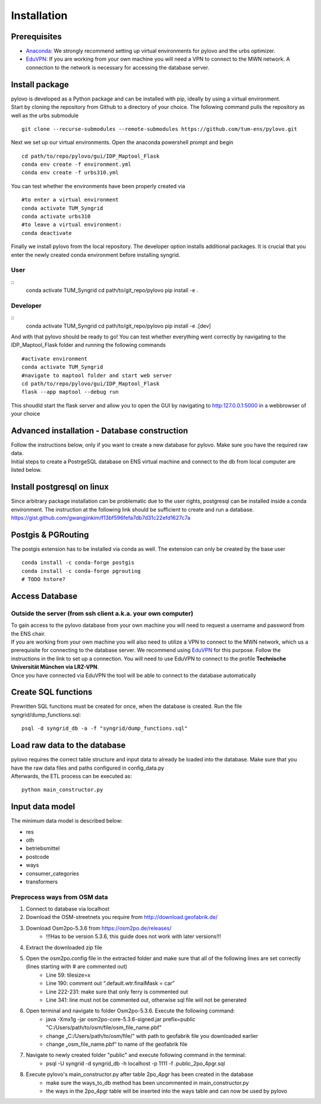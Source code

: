 Installation
****************

Prerequisites
=============

* Anaconda_: We strongly recommend setting up virtual environments for pylovo and the urbs optimizer.
* EduVPN_: If you are working from your own machine you will need a VPN to connect to the MWN network. A connection to the network is necessary for accessing the database server.

.. _Anaconda: https://www.anaconda.com/
.. _EduVPN: https://doku.lrz.de/vpn-eduvpn-installation-und-konfiguration-11491448.html?showLanguage=en_GB

Install package
===============

| pylovo is developed as a Python package and can be installed with pip, ideally by using a virtual environment.
| Start by cloning the repository from Github to a directory of your choice. The following command pulls the repository as well as the urbs submodule

::

    git clone --recurse-submodules --remote-submodules https://github.com/tum-ens/pylovo.git

Next we set up our virtual environments. Open the anaconda powershell prompt and begin
::
    cd path/to/repo/pylovo/gui/IDP_Maptool_Flask
    conda env create -f environment.yml
    conda env create -f urbs310.yml

You can test whether the environments have been properly created via
::
    #to enter a virtual environment
    conda activate TUM_Syngrid
    conda activate urbs310
    #to leave a virtual environment:
    conda deactivate

Finally we install pylovo from the local repository. The developer option installs additional packages.
It is crucial that you enter the newly created conda environment before installing syngrid.

User
----

::
    conda activate TUM_Syngrid
    cd path/to/git_repo/pylovo
    pip install -e .


Developer
---------

::
    conda activate TUM_Syngrid
    cd path/to/git_repo/pylovo
    pip install -e .[dev]

And with that pylovo should be ready to go! You can test whether everything went correctly by navigating 
to the IDP_Maptool_Flask folder and running the following commands  
::
    #activate environment
    conda activate TUM_Syngrid
    #navigate to maptool folder and start web server
    cd path/to/repo/pylovo/gui/IDP_Maptool_Flask
    flask --app maptool --debug run

This shoudld start the flask server and allow you to open the GUI by navigating to http:127.0.0.1:5000 in a webbrowser of your choice


Advanced installation - Database construction
===============================================

| Follow the instructions below, only if you want to create a new database for pylovo. 
  Make sure you have the required raw data.

| Initial steps to create a PostrgeSQL database on ENS virtual machine and connect to the db from local computer are listed below.

Install postgresql on linux
============================

| Since arbitrary package installation can be problematic due to the user rights, 
  postgresql can be installed inside a conda environment. The instruction at the following link should be sufficient to create and run a database.
| https://gist.github.com/gwangjinkim/f13bf596fefa7db7d31c22efd1627c7a


Postgis & PGRouting
===================

| The postgis extension has to be installed via conda as well. The extension can only be created by the base user

::

    conda install -c conda-forge postgis
    conda install -c conda-forge pgrouting
    # TODO hstore?



Access Database
===============

Outside the server (from ssh client a.k.a. your own computer)
--------------------------------------------------------------

| To gain access to the pylovo database from your own machine you will need to request a username and password from the ENS chair.
| If you are working from your own machine you will also need to utilize a VPN to connect to the MWN network, 
  which us a prerequisite for connecting to the database server. We recommend using EduVPN_ for this purpose. 
  Follow the instructions in the link to set up a connection. You will need to use EduVPN to connect to the profile 
  **Technische Universität München via LRZ-VPN**.

| Once you have connected via EduVPN the tool will be able to connect to the database automatically

Create SQL functions
====================

Prewritten SQL functions must be created for once, when the database is created. Run the file syngrid/dump_functions.sql:

::

    psql -d syngrid_db -a -f "syngrid/dump_functions.sql"

Load raw data to the database
=============================

| pylovo requires the correct table structure and input data to already be loaded into the database. 
  Make sure that you have the raw data files and paths configured in config_data.py

| Afterwards, the ETL process can be executed as:

::

    python main_constructor.py

Input data model
====================================================================

The minimum data model is described below:

* res
* oth
* betriebsmittel
* postcode
* ways 
* consumer_categories
* transformers

Preprocess ways from OSM data
------------------------------

#. Connect to database via localhost
#. Download the OSM-streetnets you require from http://download.geofabrik.de/
#. Download Osm2po-5.3.6 from https://osm2po.de/releases/ 
    * !!!Has to be version 5.3.6, this guide does not work with later versions!!!
#. Extract the downloaded zip file
#. Open the osm2po.config file in the extracted folder and make sure that all of the following lines are set correctly (lines starting with # are commented out)
    * Line 59:          tilesize=x
    * Line 190:         comment out “.default.wtr.finalMask = car” 
    * Line 222-231: 	make sure that only ferry is commented out
    * Line 341:         line must not be commented out, otherwise sql file will not be generated
#. Open terminal and navigate to folder Osm2po-5.3.6. Execute the following command:
    * java -Xmx1g -jar osm2po-core-5.3.6-signed.jar prefix=public "C:/Users/path/to/osm/file/osm_file_name.pbf"
    * change „C:/Users/path/to/osm/file/“ with path to geofabrik file you downloaded earlier
    * change „osm_file_name.pbf“ to name of the geofabrik file
#. Navigate to newly created folder "public" and execute following command in the terminal:
    * psql -U syngrid -d syngrid_db -h localhost -p 1111 -f .\public_2po_4pgr.sql
#. Execute pylovo's main_constructor.py after table 2po_4pgr has been created in the database
    * make sure the ways_to_db method has been uncommented in main_constructor.py
    * the ways in the 2po_4pgr table will be inserted into the ways table and can now be used by pylovo


.. _virtual environment: https://realpython.com/what-is-pip/#using-pip-in-a-python-virtual-environment
.. _EduVPN: https://doku.lrz.de/vpn-eduvpn-installation-und-konfiguration-11491448.html?showLanguage=en_GB